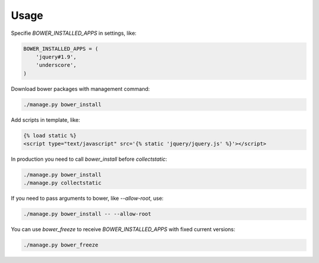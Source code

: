 *****
Usage
*****

Specifie `BOWER_INSTALLED_APPS` in settings, like:

.. code-block:: python

    BOWER_INSTALLED_APPS = (
        'jquery#1.9',
        'underscore',
    )

Download bower packages with management command:

.. code-block:: bash

    ./manage.py bower_install

Add scripts in template, like:

.. code-block:: html+django

    {% load static %}
    <script type="text/javascript" src='{% static 'jquery/jquery.js' %}'></script>

In production you need to call `bower_install` before `collectstatic`:

.. code-block:: bash

    ./manage.py bower_install
    ./manage.py collectstatic

If you need to pass arguments to bower, like `--allow-root`, use:

.. code-block:: bash

    ./manage.py bower_install -- --allow-root

You can use `bower_freeze` to receive `BOWER_INSTALLED_APPS` with fixed current versions:

.. code-block:: bash

    ./manage.py bower_freeze
